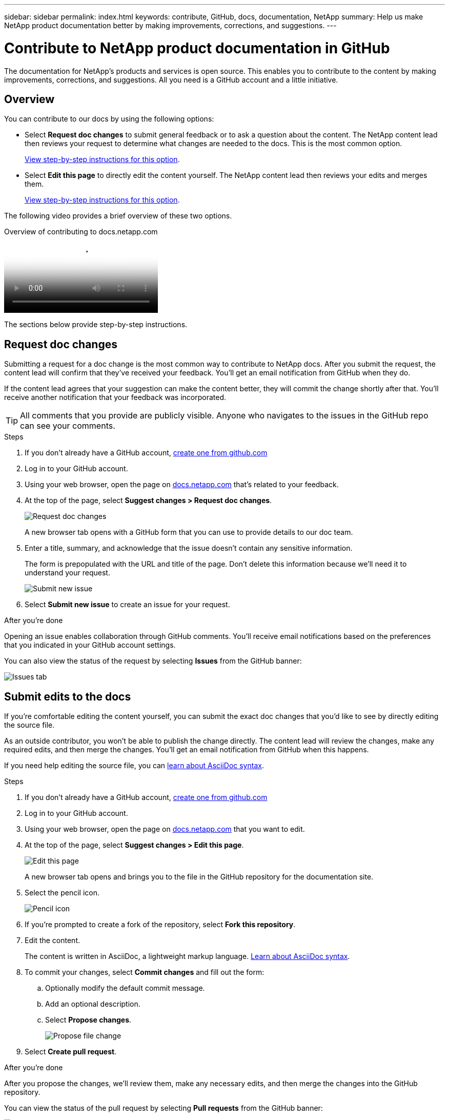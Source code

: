 ---
sidebar: sidebar
permalink: index.html
keywords: contribute, GitHub, docs, documentation, NetApp
summary: Help us make NetApp product documentation better by making improvements, corrections, and suggestions.
---

= Contribute to NetApp product documentation in GitHub
:hardbreaks:
:nofooter:
:icons: font
:linkattrs:
:imagesdir: ./media/

[.lead]
The documentation for NetApp's products and services is open source. This enables you to contribute to the content by making improvements, corrections, and suggestions. All you need is a GitHub account and a little initiative.

== Overview

You can contribute to our docs by using the following options:

* Select *Request doc changes* to submit general feedback or to ask a question about the content. The NetApp content lead then reviews your request to determine what changes are needed to the docs. This is the most common option.
+
<<Request doc changes,View step-by-step instructions for this option>>.

* Select *Edit this page* to directly edit the content yourself. The NetApp content lead then reviews your edits and merges them.
+
<<Submit edits to the docs,View step-by-step instructions for this option>>.

The following video provides a brief overview of these two options.

video::37b6207f-30cd-4517-a80a-b08a0138059b[panopto, title="Overview of contributing to docs.netapp.com"]

The sections below provide step-by-step instructions.

== Request doc changes

Submitting a request for a doc change is the most common way to contribute to NetApp docs. After you submit the request, the content lead will confirm that they've received your feedback. You'll get an email notification from GitHub when they do.

If the content lead agrees that your suggestion can make the content better, they will commit the change shortly after that. You'll receive another notification that your feedback was incorporated.

TIP: All comments that you provide are publicly visible. Anyone who navigates to the issues in the GitHub repo can see your comments.

.Steps

. If you don't already have a GitHub account, https://github.com/join[create one from github.com^]

. Log in to your GitHub account.

. Using your web browser, open the page on https://docs.netapp.com[docs.netapp.com] that's related to your feedback.

. At the top of the page, select *Suggest changes > Request doc changes*.
+
image:screenshot-request-doc-changes.png[Request doc changes]
+
A new browser tab opens with a GitHub form that you can use to provide details to our doc team.

. Enter a title, summary, and acknowledge that the issue doesn't contain any sensitive information.
+
The form is prepopulated with the URL and title of the page. Don't delete this information because we'll need it to understand your request.
+
image:screenshot-submit-new-issue.png[Submit new issue]

. Select *Submit new issue* to create an issue for your request.

.After you're done

Opening an issue enables collaboration through GitHub comments. You'll receive email notifications based on the preferences that you indicated in your GitHub account settings.

You can also view the status of the request by selecting *Issues* from the GitHub banner:

image:screenshot-issues.png[Issues tab]

== Submit edits to the docs

If you're comfortable editing the content yourself, you can submit the exact doc changes that you'd like to see by directly editing the source file.

As an outside contributor, you won't be able to publish the change directly. The content lead will review the changes, make any required edits, and then merge the changes. You'll get an email notification from GitHub when this happens.

If you need help editing the source file, you can link:asciidoc_syntax.html[learn about AsciiDoc syntax].

.Steps

. If you don't already have a GitHub account, https://github.com/join[create one from github.com^]

. Log in to your GitHub account.

. Using your web browser, open the page on https://docs.netapp.com[docs.netapp.com] that you want to edit.

. At the top of the page, select *Suggest changes > Edit this page*.
+
image:screenshot-edit-this-page.png[Edit this page]
+
A new browser tab opens and brings you to the file in the GitHub repository for the documentation site.

. Select the pencil icon.
+
image:screenshot-pencil-icon.png[Pencil icon]

. If you're prompted to create a fork of the repository, select *Fork this repository*.

. Edit the content.
+
The content is written in AsciiDoc, a lightweight markup language. link:asciidoc_syntax.html[Learn about AsciiDoc syntax].

. To commit your changes, select *Commit changes* and fill out the form:

.. Optionally modify the default commit message.
.. Add an optional description.
.. Select *Propose changes*.
+
image:screenshot-propose-change.png[Propose file change]

. Select *Create pull request*.

.After you're done

After you propose the changes, we'll review them, make any necessary edits, and then merge the changes into the GitHub repository.

You can view the status of the pull request by selecting *Pull requests* from the GitHub banner:

image:screenshot-view-pull-requests.png[Pull request tab]
